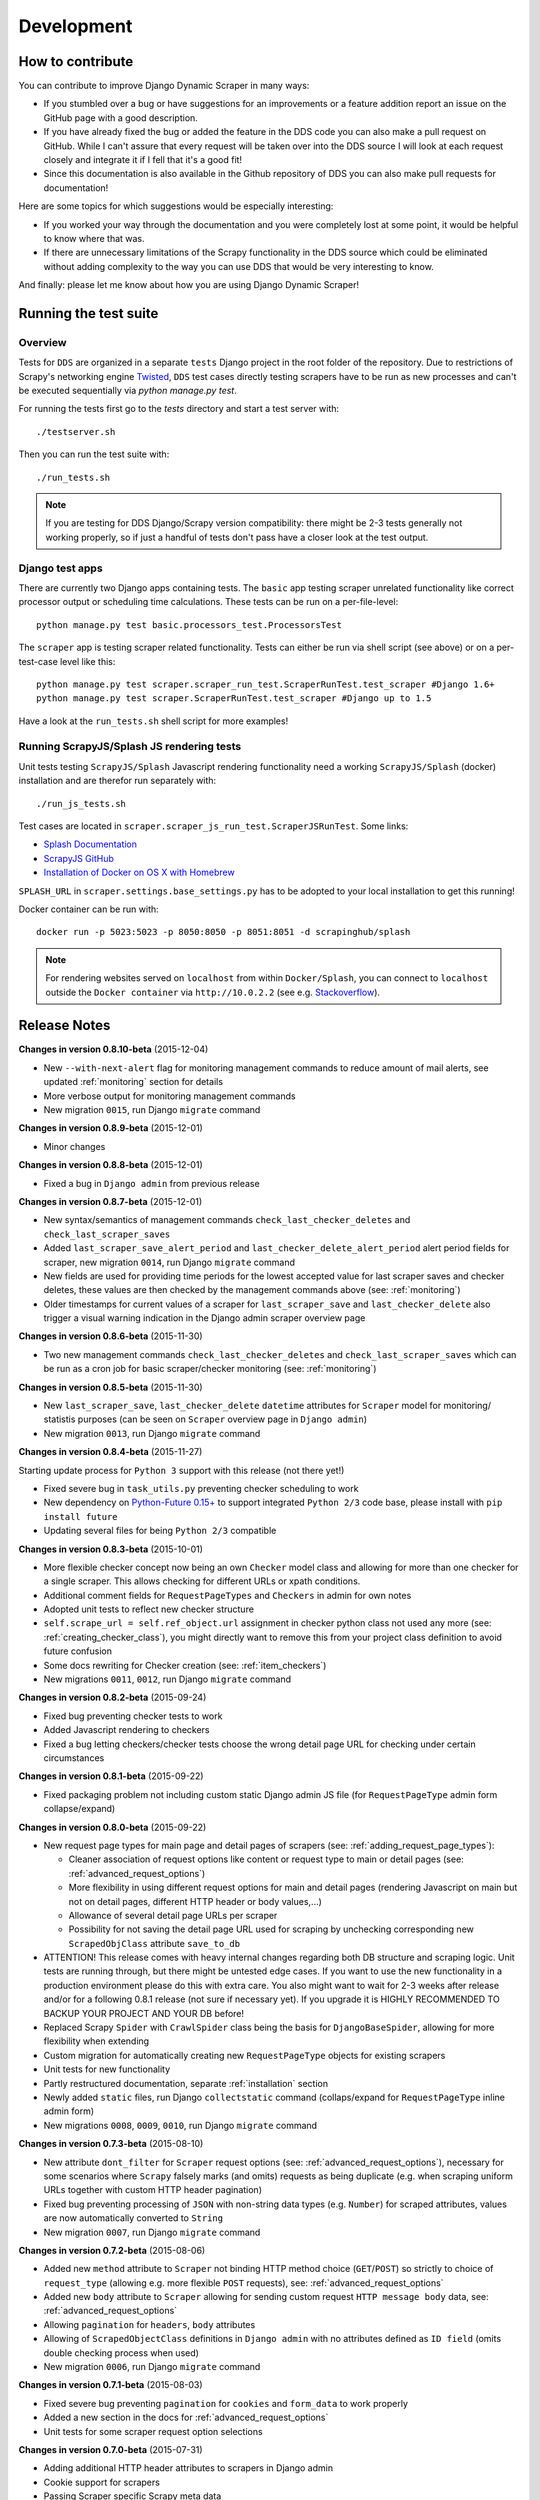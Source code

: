 ===========
Development
===========

.. _contribute:

How to contribute
=================

You can contribute to improve Django Dynamic Scraper in many ways:

* If you stumbled over a bug or have suggestions for an improvements or a feature addition report 
  an issue on the GitHub page
  with a good description.
* If you have already fixed the bug or added the feature in the DDS code you can also make a pull request
  on GitHub. While I can't assure that every request will be taken over into the DDS source I will look
  at each request closely and integrate it if I fell that it's a good fit!
* Since this documentation is also available in the Github repository of DDS you can also make pull
  requests for documentation!

Here are some topics for which suggestions would be especially interesting:

* If you worked your way through the documentation and you were completely lost at some point, it would
  be helpful to know where that was.
* If there are unnecessary limitations of the Scrapy functionality in the DDS source which could be
  eliminated without adding complexity to the way you can use DDS that would be very interesting to know.

And finally: please let me know about how you are using Django Dynamic Scraper!

.. _test_suite:

Running the test suite
======================

Overview
--------
Tests for ``DDS`` are organized in a separate ``tests`` Django project in the root folder of the repository.
Due to restrictions of Scrapy's networking engine `Twisted <http://twistedmatrix.com/>`_, ``DDS`` test cases directly
testing scrapers have to be run as new processes and can't be executed sequentially via `python manage.py test`.

For running the tests first go to the `tests` directory and start a test server with::

	./testserver.sh
	
Then you can run the test suite with::

	./run_tests.sh

.. note::
   If you are testing for DDS Django/Scrapy version compatibility: there might be 2-3 tests generally not working
   properly, so if just a handful of tests don't pass have a closer look at the test output.

Django test apps
----------------
There are currently two Django apps containing tests. The ``basic`` app testing scraper unrelated functionality
like correct processor output or scheduling time calculations. These tests can be run on a per-file-level::

  python manage.py test basic.processors_test.ProcessorsTest

The ``scraper`` app is testing scraper related functionality. Tests can either be run via shell script (see above)
or on a per-test-case level like this::

  python manage.py test scraper.scraper_run_test.ScraperRunTest.test_scraper #Django 1.6+
  python manage.py test scraper.ScraperRunTest.test_scraper #Django up to 1.5

Have a look at the ``run_tests.sh`` shell script for more examples!

.. _scraper_js_tests:

Running ScrapyJS/Splash JS rendering tests
------------------------------------------
Unit tests testing ``ScrapyJS/Splash`` Javascript rendering functionality need a working ``ScrapyJS/Splash`` (docker)
installation and are therefor run separately with::

  ./run_js_tests.sh

Test cases are located in ``scraper.scraper_js_run_test.ScraperJSRunTest``. Some links:

* `Splash Documentation <http://splash.readthedocs.org/en/latest/>`_
* `ScrapyJS GitHub <https://github.com/scrapinghub/scrapyjs>`_
* `Installation of Docker on OS X with Homebrew <http://blog.javabien.net/2014/03/03/setup-docker-on-osx-the-no-brainer-way/>`_

``SPLASH_URL`` in ``scraper.settings.base_settings.py`` has to be adopted to your local installation to get this running!

Docker container can be run with::

  docker run -p 5023:5023 -p 8050:8050 -p 8051:8051 -d scrapinghub/splash

.. note::
   For rendering websites served on ``localhost`` from within ``Docker/Splash``, you can connect to ``localhost`` outside the ``Docker container`` via ``http://10.0.2.2`` 
   (see e.g. `Stackoverflow <http://stackoverflow.com/questions/1261975/addressing-localhost-from-a-virtualbox-virtual-machine>`_).

.. _releasenotes:

Release Notes
=============
**Changes in version 0.8.10-beta** (2015-12-04)

* New ``--with-next-alert`` flag for monitoring management commands to reduce amount of mail alerts,
  see updated :ref:`monitoring` section for details
* More verbose output for monitoring management commands
* New migration ``0015``, run Django ``migrate`` command

**Changes in version 0.8.9-beta** (2015-12-01)

* Minor changes

**Changes in version 0.8.8-beta** (2015-12-01)

* Fixed a bug in ``Django admin`` from previous release

**Changes in version 0.8.7-beta** (2015-12-01)

* New syntax/semantics of management commands ``check_last_checker_deletes`` 
  and ``check_last_scraper_saves``
* Added ``last_scraper_save_alert_period`` and ``last_checker_delete_alert_period`` alert period fields 
  for scraper, new migration ``0014``, run Django ``migrate`` command
* New fields are used for providing time periods for the lowest accepted value for last scraper saves and checker deletes,
  these values are then checked by the management commands above (see: :ref:`monitoring`)
* Older timestamps for current values of a scraper for ``last_scraper_save`` and ``last_checker_delete`` also 
  trigger a visual warning indication in the Django admin scraper overview page

**Changes in version 0.8.6-beta** (2015-11-30)

* Two new management commands ``check_last_checker_deletes`` and ``check_last_scraper_saves`` which can be run as a cron job
  for basic scraper/checker monitoring (see: :ref:`monitoring`)

**Changes in version 0.8.5-beta** (2015-11-30)

* New ``last_scraper_save``, ``last_checker_delete`` ``datetime`` attributes for ``Scraper`` model for monitoring/
  statistis purposes (can be seen on ``Scraper`` overview page in ``Django admin``)
* New migration ``0013``, run Django ``migrate`` command

**Changes in version 0.8.4-beta** (2015-11-27)

Starting update process for ``Python 3`` support with this release (not there yet!)

* Fixed severe bug in ``task_utils.py`` preventing checker scheduling to work
* New dependency on `Python-Future 0.15+ <http://python-future.org/>`_ to support integrated ``Python 2/3`` code base,
  please install with ``pip install future``
* Updating several files for being ``Python 2/3`` compatible

**Changes in version 0.8.3-beta** (2015-10-01)

* More flexible checker concept now being an own ``Checker`` model class and allowing for more than one checker for a
  single scraper. This allows checking for different URLs or xpath conditions.
* Additional comment fields for ``RequestPageTypes`` and ``Checkers`` in admin for own notes
* Adopted unit tests to reflect new checker structure
* ``self.scrape_url = self.ref_object.url`` assignment in checker python class not used any more 
  (see: :ref:`creating_checker_class`), you might directly want to remove this from your project class
  definition to avoid future confusion
* Some docs rewriting for Checker creation (see: :ref:`item_checkers`)
* New migrations ``0011``, ``0012``, run Django ``migrate`` command

**Changes in version 0.8.2-beta** (2015-09-24)

* Fixed bug preventing checker tests to work
* Added Javascript rendering to checkers
* Fixed a bug letting checkers/checker tests choose the wrong detail page URL for checking under certain circumstances

**Changes in version 0.8.1-beta** (2015-09-22)

* Fixed packaging problem not including custom static Django admin JS file (for ``RequestPageType`` admin form collapse/expand)

**Changes in version 0.8.0-beta** (2015-09-22)

* New request page types for main page and detail pages of scrapers (see: :ref:`adding_request_page_types`):

  * Cleaner association of request options like content or request type to main or detail pages (see: :ref:`advanced_request_options`)
  * More flexibility in using different request options for main and detail pages (rendering Javascript on main but not on 
    detail pages, different HTTP header or body values,...)
  * Allowance of several detail page URLs per scraper
  * Possibility for not saving the detail page URL used for scraping by unchecking corresponding new ``ScrapedObjClass`` 
    attribute ``save_to_db``

* ATTENTION! This release comes with heavy internal changes regarding both DB structure and scraping logic.
  Unit tests are running through, but there might be untested edge cases. If you want to use the new functionality in a production 
  environment please do this with extra care. You also might want to wait for 2-3 weeks after release
  and/or for a following 0.8.1 release (not sure if necessary yet). If you upgrade it is HIGHLY RECOMMENDED TO BACKUP YOUR
  PROJECT AND YOUR DB before!
* Replaced Scrapy ``Spider`` with ``CrawlSpider`` class being the basis for ``DjangoBaseSpider``, allowing
  for more flexibility when extending
* Custom migration for automatically creating new ``RequestPageType`` objects for existing scrapers
* Unit tests for new functionality
* Partly restructured documentation, separate :ref:`installation` section
* Newly added ``static`` files, run Django ``collectstatic`` command (collaps/expand for ``RequestPageType`` inline admin form)
* New migrations ``0008``, ``0009``, ``0010``, run Django ``migrate`` command

**Changes in version 0.7.3-beta** (2015-08-10)

* New attribute ``dont_filter`` for ``Scraper`` request options (see: :ref:`advanced_request_options`), necessary
  for some scenarios where ``Scrapy`` falsely marks (and omits) requests as being duplicate (e.g. when scraping uniform
  URLs together with custom HTTP header pagination)
* Fixed bug preventing processing of ``JSON`` with non-string data types (e.g. ``Number``) for scraped attributes,
  values are now automatically converted to ``String``
* New migration ``0007``, run Django ``migrate`` command

**Changes in version 0.7.2-beta** (2015-08-06)

* Added new ``method`` attribute to ``Scraper`` not binding HTTP method choice (``GET``/``POST``) so strictly to choice of ``request_type``
  (allowing e.g. more flexible ``POST`` requests), see: :ref:`advanced_request_options`
* Added new ``body`` attribute to ``Scraper`` allowing for sending custom request ``HTTP message body`` data, see:
  :ref:`advanced_request_options`
* Allowing ``pagination`` for ``headers``, ``body`` attributes
* Allowing of ``ScrapedObjectClass`` definitions in ``Django admin`` with no attributes defined as ``ID field``
  (omits double checking process when used)
* New migration ``0006``, run Django ``migrate`` command

**Changes in version 0.7.1-beta** (2015-08-03)

* Fixed severe bug preventing ``pagination`` for ``cookies`` and ``form_data`` to work properly
* Added a new section in the docs for :ref:`advanced_request_options`
* Unit tests for some scraper request option selections

**Changes in version 0.7.0-beta** (2015-07-31)

* Adding additional HTTP header attributes to scrapers in Django admin
* Cookie support for scrapers
* Passing Scraper specific Scrapy meta data
* Support for form requests, passing form data within requests
* Pagination support for cookies, form data
* New migration ``0005``, run Django ``migrate`` command
* All changes visible in Scraper form of Django admin
* ATTENTION! While unit tests for existing functionality all passing through, new functionality is not heavily
  tested yet due to problems in creating test scenarios. If you want to use the new functionality in a production 
  environment please test with extra care. You also might want to wait for 2-3 weeks after release
  and/or for a following 0.7.1 release (not sure if necessary yet)
* Please report problems/bugs on `GitHub <https://github.com/holgerd77/django-dynamic-scraper>`_.

**Changes in version 0.6.0-beta** (2015-07-14)

* Replaced implicit and static ID concept of mandatory ``DETAIL_PAGE_URL`` type attribute serving as ID with a more
  flexible concept of explicitly setting ``ID Fields`` for ``ScrapedObjClass`` in ``Django`` admin 
  (see: :ref:`defining_scraped_object_class`)
* New attribute ``id_field`` for ``ScrapedObjClass``, please run Django ``migrate`` command (migration ``0004``)
* ``DETAIL_PAGE_URL`` type attribute not necessary any more when defining the scraped object class allowing for more
  scraping use cases (classic and simple/flat datasets not referencing a certain detail page)
* Single ``DETAIL_PAGE_URL`` type ``ID Field`` still necessary for using ``DDS`` checker functionality
  (see: :ref:`item_checkers`)
* Additional form checks for ``ScrapedObjClass`` definition in ``Django`` admin

**Changes in version 0.5.2-beta** (2015-06-18)

* Two new processors ``ts_to_date`` and ``ts_to_time`` to extract local date/time from unix timestamp string (see: :ref:`processors`)

**Changes in version 0.5.1-beta** (2015-06-17)

* Make sure that ``Javascript`` rendering is only activated for pages with ``HTML`` content type

**Changes in version 0.5.0-beta** (2015-06-10)

* Support for creating ``JSON/JSONPath`` scrapers for scraping ``JSON`` encoded pages (see: :ref:`json_jsonpath_scrapers`)
* Added new separate content type choice for detail pages and checkers (e.g. main page in ``HTML``, detail page in ``JSON``)
* New Scraper model attribute ``detail_page_content_type``, please run Django ``migration`` command (migration ``0003``)
* New library dependency ``python-jsonpath-rw 1.4+`` (see :ref:`requirements`)
* Updated unit tests to support/test ``JSON`` scraping

**Changes in version 0.4.2-beta** (2015-06-05)

* Possibility to customize ``Splash`` args with new setting ``DSCRAPER_SPLASH_ARGS`` (see: :ref:`setting_up_scrapyjs_splash`)

**Changes in version 0.4.1-beta** (2015-06-04)

* Support for ``Javascript`` rendering of scraped pages via ``ScrapyJS/Splash``
* Feature is optional and needs a working ScrapyJS/Splash deployment, see :ref:`requirements` and 
  :ref:`setting_up_scrapyjs_splash`
* New attribute ``render_javascript`` for ``Scraper`` model, run ``python manage.py migrate dynamic_scraper`` to
  apply (migration ``0002``)
* New unit tests for Javascript rendering (see: :ref:`scraper_js_tests`)

**Changes in version 0.4.0-beta** (2015-06-02)

* Support for ``Django 1.7/1.8`` and ``Scrapy 0.22/0.24``. Earlier versions not supported any more from this release on,
  if you need another configuration have a look at the ``DDS 0.3.x`` branch (new features won't be back-ported though)
  (see :ref:`release_compatibility`)
* Switched to Django migrations, removed ``South`` dependency
* Updated core library to work with ``Django 1.7/1.8`` (``Django 1.6`` and older not working any more)
* Replaced deprecated calls logged when run under ``Scrapy 0.24`` (``Scrapy 0.20`` and older not working any more)
* Things to consider when updating Scrapy: new ``ITEM_PIPELINES`` dict format, standalone ``scrapyd`` with changed 
  ``scrapy.cfg`` settings and new deployment procedure (see: :ref:`setting_up_scrapy`)
* Adopted ``example_project`` and ``tests`` Django projects to work with the updated dependecies
* Updated ``open_news.json`` example project fixture
* Changed ``DDS`` status to ``Beta``

**Changes in version 0.3.14-alpha** (2015-05-30)

* Pure documentation update release to get updated ``Scrapy 0.20/0.22/.24`` compatibility info in the
  docs (see: :ref:`release_compatibility`)

**Changes in version 0.3.13-alpha** (2015-05-29)

* Adopted test suite to pass through under ``Scrapy 0.18`` (Tests don't work with ``Scrapy 0.16`` any more)
* Added ``Scrapy 0.18`` to release compatibility table (see: :ref:`release_compatibility`)

**Changes in version 0.3.12-alpha** (2015-05-28)

* Added new release compatibility overview table to docs (see: :ref:`release_compatibility`)
* Adopted ``run_tests.sh`` script to run with ``Django 1.6``
* Tested ``Django 1.5``, ``Django 1.6`` for compatibility with ``DDS v.0.3.x``
* Updated title xpath in fixture for Wikinews example scraper

**Changes in version 0.3.11-alpha** (2015-04-20)

* Added ``only-active`` and ``--report-only-erros`` options to ``run_checker_tests`` management command (see: :ref:`run_checker_tests`)

**Changes in version 0.3.10-alpha** (2015-03-17)

* Added missing management command for checker functionality tests to distribution (see: :ref:`run_checker_tests`)

**Changes in version 0.3.9-alpha** (2015-01-23)

* Added new setting ``DSCRAPER_IMAGES_STORE_FORMAT`` for more flexibility with storing original and/or thumbnail images (see :ref:`scraping_images`)

**Changes in version 0.3.8-alpha** (2014-10-14)

* Added ability for ``duration`` processor to break down and parse second values greater than one hour in total
  (>= 3600 seconds) (see: :ref:`processors`)


**Changes in version 0.3.7-alpha** (2014-03-20)

* Improved ``run_checker_tests`` management command with ``--send-admin-mail`` flag for usage of command in
  cronjob (see: :ref:`run_checker_tests`) 

**Changes in version 0.3.6-alpha** (2014-03-19)

* Added new admin action clone_scrapers to get a functional copy of scrapers easily

**Changes in version 0.3.5-alpha** (2013-11-02)

* Add super init method to call init method in Scrapy BaseSpider class to DjangoBaseSpider init method (see `Pull Request #32 <https://github.com/holgerd77/django-dynamic-scraper/pull/32>`_)

**Changes in version 0.3.4-alpha** (2013-10-18)

* Fixed bug displaying wrong message in checker tests
* Removed ``run_checker_tests`` celery task (which wasn't working anyway) and replaced it with
  a simple Django management command ``run_checker_tests`` to run checker tests for all scrapers


**Changes in version 0.3.3-alpha** (2013-10-16)

* Making status list editable in Scraper admin overview page for easier status change for many scrapers at once
* Possibility to define ``x_path`` checkers with blank ``checker_x_path_result``, the checker is then succeeding if
  elements are found on page (before this lead to an error message)   

**Changes in version 0.3.2-alpha** (2013-09-28)

* Fixed the exception when scheduler string was processed (see `Pull Request #27 <https://github.com/holgerd77/django-dynamic-scraper/pull/27>`_)
* Allowed Checker Reference URLs to be longer than the the default 200 characters (DB Migration ``0004``, see `Pull Request #29 <https://github.com/holgerd77/django-dynamic-scraper/pull/29>`_)
* Changed ``__unicode__`` method for ``SchedulerRuntime`` to prevent ``TypeError`` (see `Google Groups Discussion <https://groups.google.com/forum/#!topic/django-dynamic-scraper/FSNUGhFY7YY>`_)
* Refer to ``ID`` instead of ``PK`` (see `commit in nextlanding repo <https://github.com/nextlanding/django-dynamic-scraper/commit/c4dfaa6e167293c7d35188c8f94f08974a32f310>`_) 

**Changes in version 0.3.1-alpha** (2013-09-03)

* Possibility to add keyword arguments to spider and checker task method to specify which reference objects
  to use for spider/checker runs (see: :ref:`definetasks`)

**Changes in version 0.3-alpha** (2013-01-15)

* Main purpose of release is to upgrade to new libraries (Attention: some code changes necessary!)
* ``Scrapy 0.16``: The ``DjangoItem`` class used by DDS moved from ``scrapy.contrib_exp.djangoitem``
  to ``scrapy.contrib.djangoitem``. Please update your Django model class accordingly (see: :ref:`creatingdjangomodels`).
* ``Scrapy 0.16``: ``BOT_VERSION`` setting no longer used in Scrapy/DDS ``settings.py`` file (see: :ref:`settingupscrapypython`)
* ``Scrapy 0.16``: Some minor import changes for DDS to get rid of deprecated settings import
* ``Django 1.5``: Changed Django settings configuration, please update your Scrapy/DDS ``settings.py`` file (see: :ref:`settingupscrapypython`)
* ``django-celery 3.x``: Simpler installation, updated docs accordingly (see: :ref:`installingcelery`)
* New log output about which Django settings used when running a scraper

**Changes in version 0.2-alpha** (2012-06-22)

* Substantial API and DB layout changes compared to version 0.1
* Introduction of South for data migrations
 

**Changes in version 0.1-pre-alpha** (2011-12-20)

* Initial version


Roadmap
=======

**pre-alpha**

Django Dynamic Scraper's pre-alpha phase was meant to be for
people interested having a first look at the library and give some feedback if things were making generally 
sense the way they were worked out/conceptionally designed or if a different approach on implementing 
some parts of the software would have made more sense.

**alpha (current)**

DDS is currently in alpha stadium, which means that the library has proven itself in (at least) one 
production environment and can be (cautiously) used for production purposes. However being still very
early in develpment, there are still API and DB changes for improving the lib in different ways.
The alpha stadium will
be used for getting most parts of the API relatively stable and eliminate the most urgent bugs/flaws
from the software.

**beta**

In the beta phase the API of the software should be relatively stable, though occasional changes will
still be possible if necessary. The beta stadium should be the first period where it is save to use
the software in production and beeing able to rely on its stability. Then the software should remain in
beta for some time.

**Version 1.0**

Version 1.0 will be reached when the software has matured in the beta phase and when at least 10+ 
projects are using DDS productively for different purposes.
